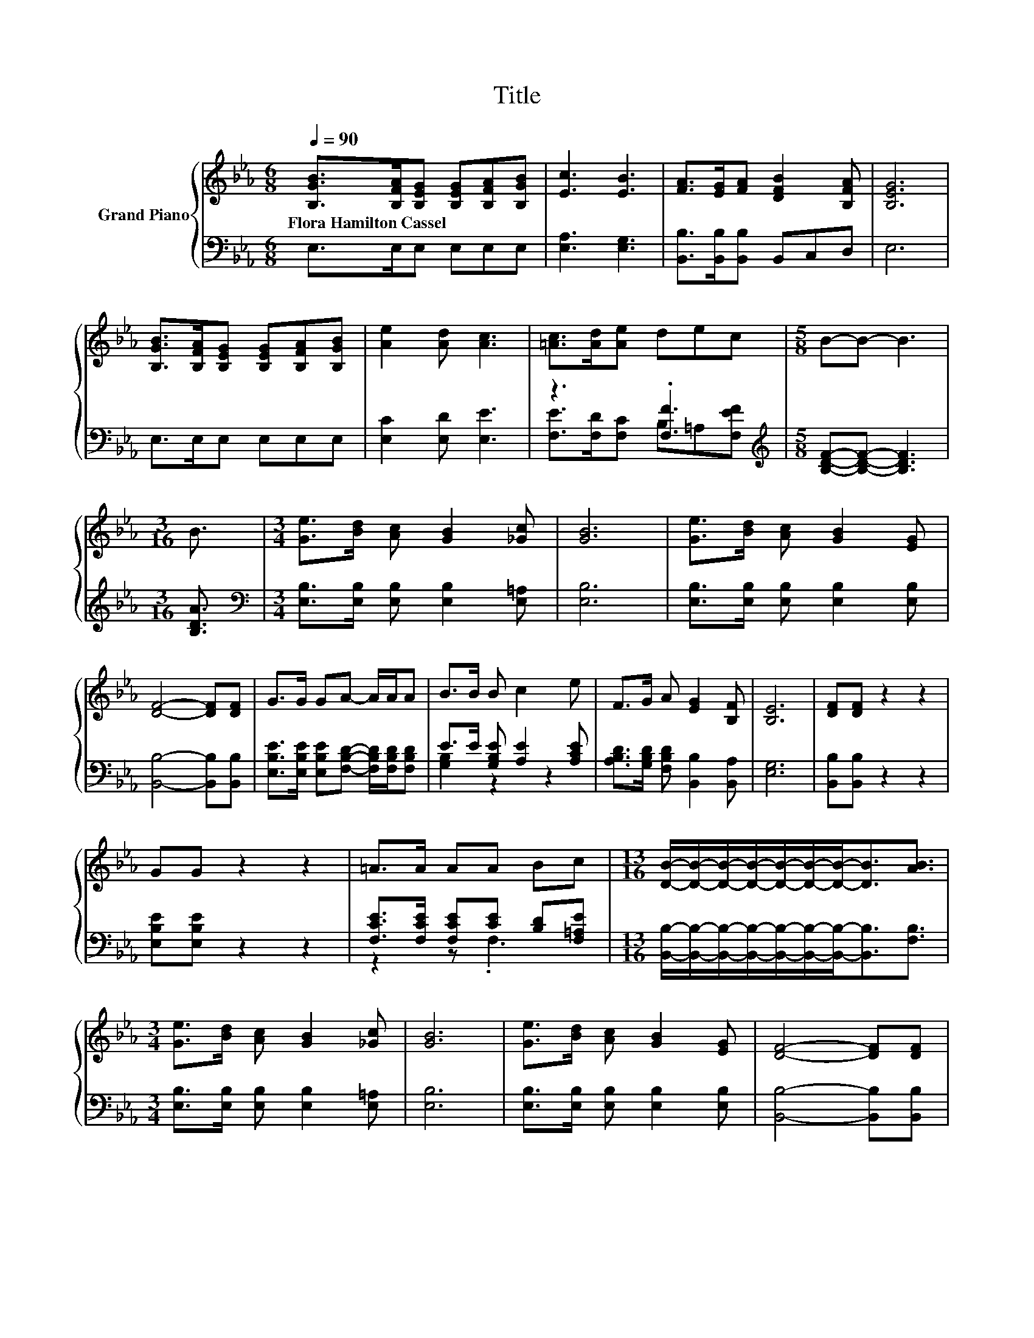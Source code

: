 X:1
T:Title
%%score { 1 | ( 2 3 ) }
L:1/8
Q:1/4=90
M:6/8
K:Eb
V:1 treble nm="Grand Piano"
V:2 bass 
V:3 bass 
V:1
 [B,GB]>[B,FA][B,EG] [B,EG][B,FA][B,GB] | [Ec]3 [EB]3 | [FA]>[EG][FA] [DFB]2 [B,FA] | [B,EG]6 | %4
w: Flora~Hamilton~Cassel * * * * *||||
 [B,GB]>[B,FA][B,EG] [B,EG][B,FA][B,GB] | [Ae]2 [Ad] [Ac]3 | [=Ac]>[Ad][Ae] dec |[M:5/8] B-B- B3 | %8
w: ||||
[M:3/16] B3/2 |[M:3/4] [Ge]>[Bd] [Ac] [GB]2 [_Gc] | [GB]6 | [Ge]>[Bd] [Ac] [GB]2 [EG] | %12
w: ||||
 [DF]4- [DF][DF] | G>G GA- A/A/A | B>B B c2 e | F>G A [EG]2 [B,F] | [B,E]6 | [DF][DF] z2 z2 | %18
w: ||||||
 GG z2 z2 | =A>A AA Bc |[M:13/16] [DB]/-[DB]/-[DB]/-[DB]/-[DB]/-[DB]/-[DB]-<[DB][AB]3/2 | %21
w: |||
[M:3/4] [Ge]>[Bd] [Ac] [GB]2 [_Gc] | [GB]6 | [Ge]>[Bd] [Ac] [GB]2 [EG] | [DF]4- [DF][DF] | %25
w: ||||
 G>G GA- A/A/A | B>B B c2 e | F>G A [EG]2 F |[M:7/4] E6 z2 z2 z4 |] %29
w: ||||
V:2
 E,>E,E, E,E,E, | [E,A,]3 [E,G,]3 | [B,,B,]>[B,,B,][B,,B,] B,,C,D, | E,6 | E,>E,E, E,E,E, | %5
 [E,C]2 [E,D] [E,E]3 | z3 .[F,F]3[K:treble] |[M:5/8] [B,DF]-[B,DF]- [B,DF]3 |[M:3/16] [B,DA]3/2 | %9
[M:3/4][K:bass] [E,B,]>[E,B,] [E,B,] [E,B,]2 [E,=A,] | [E,B,]6 | %11
 [E,B,]>[E,B,] [E,B,] [E,B,]2 [E,B,] | [B,,B,]4- [B,,B,][B,,B,] | %13
 [E,B,E]>[E,B,E] [E,B,E][F,B,D]- [F,B,D]/[F,B,D]/[F,B,D] | E>E [G,B,E] [A,E]2 [A,CE] | %15
 [A,B,D]>[G,B,D] [F,B,D] [B,,B,]2 [B,,A,] | [E,G,]6 | [B,,B,][B,,B,] z2 z2 | [E,B,E][E,B,E] z2 z2 | %19
 [F,CE]>[F,CE] [F,CE][CE] [B,D][F,=A,E] | %20
[M:13/16] [B,,B,]/-[B,,B,]/-[B,,B,]/-[B,,B,]/-[B,,B,]/-[B,,B,]/-[B,,B,]-<[B,,B,][F,B,]3/2 | %21
[M:3/4] [E,B,]>[E,B,] [E,B,] [E,B,]2 [E,=A,] | [E,B,]6 | [E,B,]>[E,B,] [E,B,] [E,B,]2 [E,B,] | %24
 [B,,B,]4- [B,,B,][B,,B,] | [E,B,E]>[E,B,E] [E,B,E][F,B,D]- [F,B,D]/[F,B,D]/[F,B,D] | %26
 E>E [G,B,E] [A,E]2 [A,CE] | [A,B,D]>[G,B,D] [F,B,D] [B,,B,]2 [B,,A,B,] | %28
[M:7/4] [E,G,B,]6 z2 z2 z4 |] %29
V:3
 x6 | x6 | x6 | x6 | x6 | x6 | [F,E]>[F,D][F,C] B,=A,[K:treble][F,EF] |[M:5/8] x5 |[M:3/16] x3/2 | %9
[M:3/4][K:bass] x6 | x6 | x6 | x6 | x6 | [G,B,]2 z2 z2 | x6 | x6 | x6 | x6 | z2 z .F,3 | %20
[M:13/16] x13/2 |[M:3/4] x6 | x6 | x6 | x6 | x6 | [G,B,]2 z2 z2 | x6 |[M:7/4] x14 |] %29


